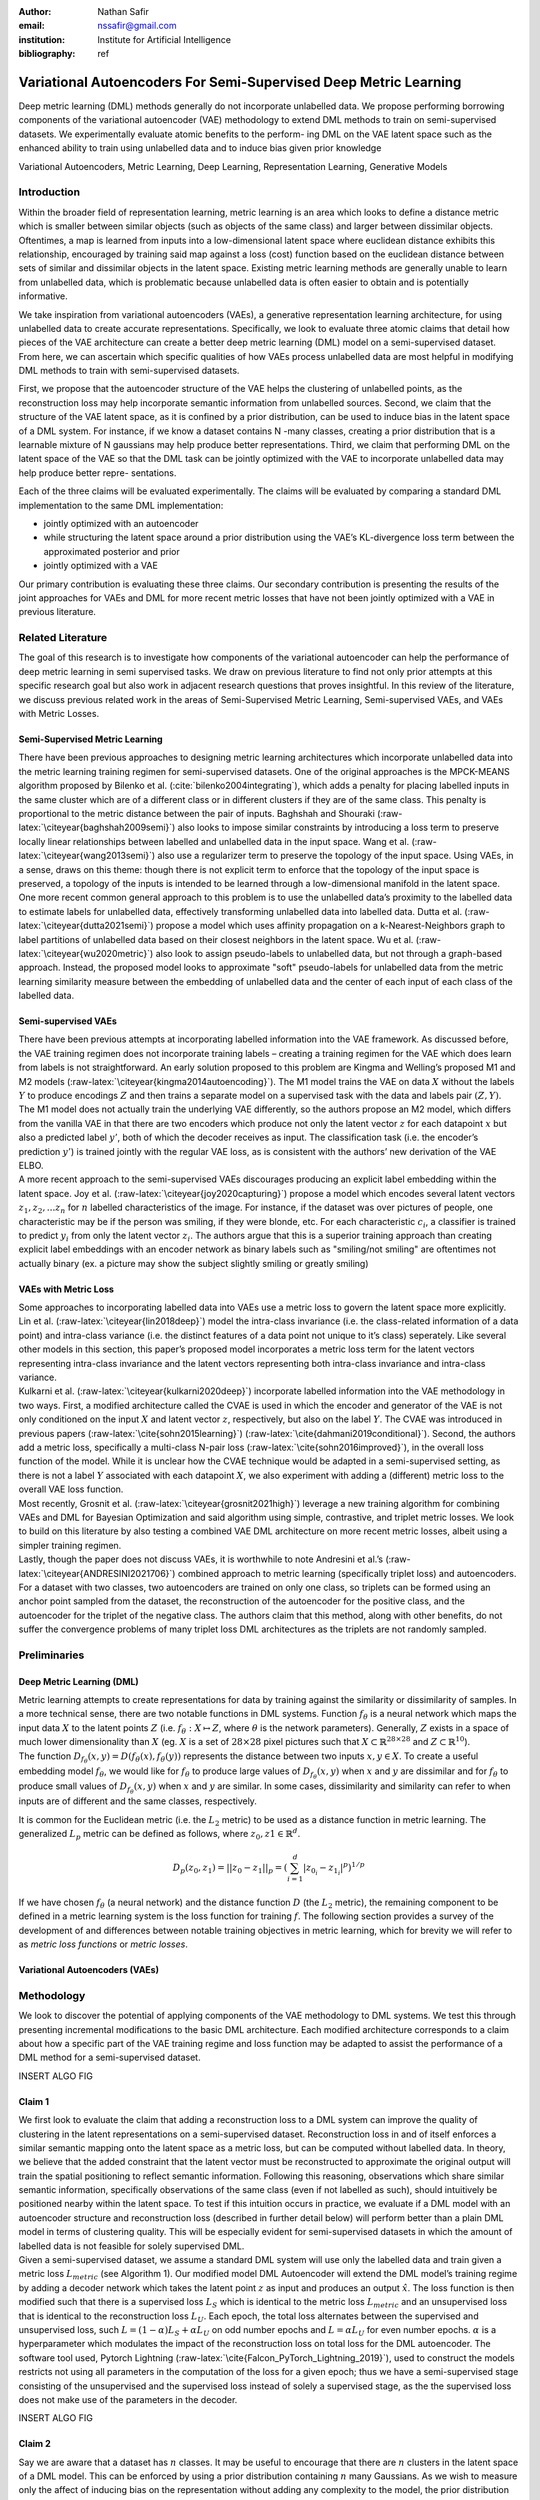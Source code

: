 :author: Nathan Safir
:email: nssafir@gmail.com
:institution: Institute for Artificial Intelligence
:bibliography: ref

------------------------------------------------------------------
Variational Autoencoders For Semi-Supervised Deep Metric Learning
------------------------------------------------------------------

.. class:: abstract

    Deep metric learning (DML) methods generally do not incorporate unlabelled data. We propose
    performing borrowing components of the variational autoencoder (VAE) methodology to extend DML
    methods to train on semi-supervised datasets. We experimentally evaluate atomic benefits to the perform-
    ing DML on the VAE latent space such as the enhanced ability to train using unlabelled data and to induce
    bias given prior knowledge

.. class:: keywords

    Variational Autoencoders, Metric Learning, Deep Learning, Representation
    Learning, Generative Models


Introduction
------------

Within the broader field of representation learning, metric learning is an area which looks to define a
distance metric which is smaller between similar objects (such as objects of the same class) and larger
between dissimilar objects. Oftentimes, a map is learned from inputs into a low-dimensional latent space
where euclidean distance exhibits this relationship, encouraged by training said map against a loss (cost)
function based on the euclidean distance between sets of similar and dissimilar objects in the latent space.
Existing metric learning methods are generally unable to learn from unlabelled data, which is problematic
because unlabelled data is often easier to obtain and is potentially informative.

We take inspiration from variational autoencoders (VAEs), a generative representation learning architecture,
for using unlabelled data to create accurate representations. Specifically, we look to evaluate three
atomic claims that detail how pieces of the VAE architecture can create a better deep metric learning
(DML) model on a semi-supervised dataset. From here, we can ascertain which specific qualities of how
VAEs process unlabelled data are most helpful in modifying DML methods to train with semi-supervised
datasets.

First, we propose that the autoencoder structure of the VAE helps the clustering of unlabelled points,
as the reconstruction loss may help incorporate semantic information from unlabelled sources. Second,
we claim that the structure of the VAE latent space, as it is confined by a prior distribution, can be used
to induce bias in the latent space of a DML system. For instance, if we know a dataset contains N -many
classes, creating a prior distribution that is a learnable mixture of N gaussians may help produce better
representations. Third, we claim that performing DML on the latent space of the VAE so that the DML
task can be jointly optimized with the VAE to incorporate unlabelled data may help produce better repre-
sentations.

Each of the three claims will be evaluated experimentally. The claims will be evaluated by comparing
a standard DML implementation to the same DML implementation:

* jointly optimized with an autoencoder
* while structuring the latent space around a prior distribution using the VAE’s KL-divergence loss term between the approximated posterior and prior
* jointly optimized with a VAE

Our primary contribution is evaluating these three claims. Our secondary contribution is presenting
the results of the joint approaches for VAEs and DML for more recent metric losses that have not been
jointly optimized with a VAE in previous literature.

Related Literature
----------------------
The goal of this research is to investigate how components of the
variational autoencoder can help the performance of deep metric learning
in semi supervised tasks. We draw on previous literature to find not
only prior attempts at this specific research goal but also work in
adjacent research questions that proves insightful. In this review of
the literature, we discuss previous related work in the areas of
Semi-Supervised Metric Learning, Semi-supervised VAEs, and VAEs with
Metric Losses.

Semi-Supervised Metric Learning
++++++++++++++++++++++++++++++++

| There have been previous approaches to designing metric learning
  architectures which incorporate unlabelled data into the metric
  learning training regimen for semi-supervised datasets. One of the
  original approaches is the MPCK-MEANS algorithm proposed by Bilenko et
  al. (:cite:`bilenko2004integrating`), which adds a
  penalty for placing labelled inputs in the same cluster which are of a
  different class or in different clusters if they are of the same
  class. This penalty is proportional to the metric distance between the
  pair of inputs. Baghshah and Shouraki
  (:raw-latex:`\citeyear{baghshah2009semi}`) also looks to impose
  similar constraints by introducing a loss term to preserve locally
  linear relationships between labelled and unlabelled data in the input
  space. Wang et al. (:raw-latex:`\citeyear{wang2013semi}`) also use a
  regularizer term to preserve the topology of the input space. Using
  VAEs, in a sense, draws on this theme: though there is not explicit
  term to enforce that the topology of the input space is preserved, a
  topology of the inputs is intended to be learned through a
  low-dimensional manifold in the latent space.

| One more recent common general approach to this problem is to use the
  unlabelled data’s proximity to the labelled data to estimate labels
  for unlabelled data, effectively transforming unlabelled data into
  labelled data. Dutta et al. (:raw-latex:`\citeyear{dutta2021semi}`)
  propose a model which uses affinity propagation on a
  k-Nearest-Neighbors graph to label partitions of unlabelled data based
  on their closest neighbors in the latent space. Wu et al.
  (:raw-latex:`\citeyear{wu2020metric}`) also look to assign
  pseudo-labels to unlabelled data, but not through a graph-based
  approach. Instead, the proposed model looks to approximate "soft"
  pseudo-labels for unlabelled data from the metric learning similarity
  measure between the embedding of unlabelled data and the center of
  each input of each class of the labelled data.

Semi-supervised VAEs
+++++++++++++++++++++

| There have been previous attempts at incorporating labelled
  information into the VAE framework. As discussed before, the VAE
  training regimen does not incorporate training labels – creating a
  training regimen for the VAE which does learn from labels is not
  straightforward. An early solution proposed to this problem are Kingma
  and Welling’s proposed M1 and M2 models
  (:raw-latex:`\citeyear{kingma2014autoencoding}`). The M1 model trains
  the VAE on data :math:`X` without the labels :math:`Y` to produce
  encodings :math:`Z` and then trains a separate model on a supervised
  task with the data and labels pair :math:`(Z, Y)`. The M1 model does
  not actually train the underlying VAE differently, so the authors
  propose an M2 model, which differs from the vanilla VAE in that there
  are two encoders which produce not only the latent vector :math:`z`
  for each datapoint :math:`x` but also a predicted label :math:`y'`,
  both of which the decoder receives as input. The classification task
  (i.e. the encoder’s prediction :math:`y'`) is trained jointly with the
  regular VAE loss, as is consistent with the authors’ new derivation of
  the VAE ELBO.

| A more recent approach to the semi-supervised VAEs discourages
  producing an explicit label embedding within the latent space. Joy et
  al. (:raw-latex:`\citeyear{joy2020capturing}`) propose a model which
  encodes several latent vectors :math:`z_{1}, z_{2}, ... z_{n}` for
  :math:`n` labelled characteristics of the image. For instance, if the
  dataset was over pictures of people, one characteristic may be if the
  person was smiling, if they were blonde, etc. For each characteristic
  :math:`c_{i}`, a classifier is trained to predict :math:`y_{i}` from
  only the latent vector :math:`z_{i}`. The authors argue that this is a
  superior training approach than creating explicit label embeddings
  with an encoder network as binary labels such as "smiling/not smiling"
  are oftentimes not actually binary (ex. a picture may show the subject
  slightly smiling or greatly smiling)

VAEs with Metric Loss
++++++++++++++++++++++
| Some approaches to incorporating labelled data into VAEs use a metric
  loss to govern the latent space more explicitly. Lin et al.
  (:raw-latex:`\citeyear{lin2018deep}`) model the intra-class invariance
  (i.e. the class-related information of a data point) and intra-class
  variance (i.e. the distinct features of a data point not unique to
  it’s class) seperately. Like several other models in this section,
  this paper’s proposed model incorporates a metric loss term for the
  latent vectors representing intra-class invariance and the latent
  vectors representing both intra-class invariance and intra-class
  variance.

| Kulkarni et al. (:raw-latex:`\citeyear{kulkarni2020deep}`) incorporate
  labelled information into the VAE methodology in two ways. First, a
  modified architecture called the CVAE is used in which the encoder and
  generator of the VAE is not only conditioned on the input :math:`X`
  and latent vector :math:`z`, respectively, but also on the label
  :math:`Y`. The CVAE was introduced in previous papers
  (:raw-latex:`\cite{sohn2015learning}`)
  (:raw-latex:`\cite{dahmani2019conditional}`). Second, the authors add
  a metric loss, specifically a multi-class N-pair loss
  (:raw-latex:`\cite{sohn2016improved}`), in the overall loss function
  of the model. While it is unclear how the CVAE technique would be
  adapted in a semi-supervised setting, as there is not a label
  :math:`Y` associated with each datapoint :math:`X`, we also experiment
  with adding a (different) metric loss to the overall VAE loss
  function.

| Most recently, Grosnit et al.
  (:raw-latex:`\citeyear{grosnit2021high}`) leverage a new training
  algorithm for combining VAEs and DML for Bayesian Optimization and
  said algorithm using simple, contrastive, and triplet metric losses.
  We look to build on this literature by also testing a combined VAE DML
  architecture on more recent metric losses, albeit using a simpler
  training regimen.

| Lastly, though the paper does not discuss VAEs, it is worthwhile to
  note Andresini et al.’s (:raw-latex:`\citeyear{ANDRESINI2021706}`)
  combined approach to metric learning (specifically triplet loss) and
  autoencoders. For a dataset with two classes, two autoencoders are
  trained on only one class, so triplets can be formed using an anchor
  point sampled from the dataset, the reconstruction of the autoencoder
  for the positive class, and the autoencoder for the triplet of the
  negative class. The authors claim that this method, along with other
  benefits, do not suffer the convergence problems of many triplet loss
  DML architectures as the triplets are not randomly sampled.


Preliminaries
--------------

Deep Metric Learning (DML)
++++++++++++++++++++++++++++
| Metric learning attempts to create representations for data by
  training against the similarity or dissimilarity of samples. In a more
  technical sense, there are two notable functions in DML systems.
  Function :math:`f_{\theta}` is a neural network which maps the input
  data :math:`X` to the latent points :math:`Z` (i.e.
  :math:`f_{\theta}: X \mapsto Z`, where :math:`\theta` is the network
  parameters). Generally, :math:`Z` exists in a space of much lower
  dimensionality than :math:`X` (eg. :math:`X` is a set of
  :math:`28 \times 28` pixel pictures such that
  :math:`X \subset \mathbb{R}^{28 \times 28}` and
  :math:`Z \subset \mathbb{R}^{10}`).

| The function
  :math:`D_{f_{\theta}}(x, y) = D(f_{\theta}(x), f_{\theta}(y))`
  represents the distance between two inputs :math:`x, y \in X`. To
  create a useful embedding model :math:`f_{\theta}`, we would like for
  :math:`f_{\theta}` to produce large values of
  :math:`D_{f_{\theta}}(x, y)` when :math:`x` and :math:`y` are
  dissimilar and for :math:`f_{\theta}` to produce small values of
  :math:`D_{f_{\theta}}(x, y)` when :math:`x` and :math:`y` are similar.
  In some cases, dissimilarity and similarity can refer to when inputs
  are of different and the same classes, respectively.

It is common for the Euclidean metric (i.e. the :math:`L_{2}` metric) to
be used as a distance function in metric learning. The generalized
:math:`L_p` metric can be defined as follows, where
:math:`z_{0}, z{1} \in \mathbb{R}^{d}`.

.. math::

   D_p(z_{0}, z_{1})= || z_{0} - z_{1} ||_{p} =
               (\sum_{i=1}^d | z_{0_{i}} - z_{1_{i}} |^{p})^{1/p}

If we have chosen :math:`f_{\theta}` (a neural network) and the distance
function :math:`D` (the :math:`L_{2}` metric), the remaining component
to be defined in a metric learning system is the loss function for
training :math:`f`. The following section provides a survey of the
development of and differences between notable training objectives in
metric learning, which for brevity we will refer to as *metric loss
functions* or *metric losses*.

Variational Autoencoders (VAEs)
++++++++++++++++++++++++++++++++

Methodology
------------
We look to discover the potential of applying components of the VAE
methodology to DML systems. We test this through presenting incremental
modifications to the basic DML architecture. Each modified architecture
corresponds to a claim about how a specific part of the VAE training
regime and loss function may be adapted to assist the performance of a
DML method for a semi-supervised dataset.

INSERT ALGO FIG


Claim 1 
+++++++++++++

| We first look to evaluate the claim that adding a reconstruction loss
  to a DML system can improve the quality of clustering in the latent
  representations on a semi-supervised dataset. Reconstruction loss in
  and of itself enforces a similar semantic mapping onto the latent
  space as a metric loss, but can be computed without labelled data. In
  theory, we believe that the added constraint that the latent vector
  must be reconstructed to approximate the original output will train
  the spatial positioning to reflect semantic information. Following
  this reasoning, observations which share similar semantic information,
  specifically observations of the same class (even if not labelled as
  such), should intuitively be positioned nearby within the latent
  space. To test if this intuition occurs in practice, we evaluate if a
  DML model with an autoencoder structure and reconstruction loss
  (described in further detail below) will perform better than a plain
  DML model in terms of clustering quality. This will be especially
  evident for semi-supervised datasets in which the amount of labelled
  data is not feasible for solely supervised DML.

| Given a semi-supervised dataset, we assume a standard DML system will
  use only the labelled data and train given a metric loss
  :math:`L_{metric}` (see Algorithm 1). Our modified model DML
  Autoencoder will extend the DML model’s training regime by adding a
  decoder network which takes the latent point :math:`z` as input and
  produces an output :math:`\hat{x}`. The loss function is then modified
  such that there is a supervised loss :math:`L_{S}` which is identical
  to the metric loss :math:`L_{metric}` and an unsupervised loss that is
  identical to the reconstruction loss :math:`L_{U}`. Each epoch, the
  total loss alternates between the supervised and unsupervised loss,
  such :math:`L = (1 - \alpha) L_{S} + \alpha L_{U}` on odd number
  epochs and :math:`L = \alpha L_{U}` for even number epochs.
  :math:`\alpha` is a hyperparameter which modulates the impact of the
  reconstruction loss on total loss for the DML autoencoder. The
  software tool used, Pytorch Lightning
  (:raw-latex:`\cite{Falcon_PyTorch_Lightning_2019}`), used to construct
  the models restricts not using all parameters in the computation of
  the loss for a given epoch; thus we have a semi-supervised stage
  consisting of the unsupervised and the supervised loss instead of
  solely a supervised stage, as the the supervised loss does not make
  use of the parameters in the decoder.

INSERT ALGO FIG

Claim 2 
+++++++++++++

| Say we are aware that a dataset has :math:`n` classes. It may be
  useful to encourage that there are :math:`n` clusters in the latent
  space of a DML model. This can be enforced by using a prior
  distribution containing :math:`n` many Gaussians. As we wish to
  measure only the affect of inducing bias on the representation without
  adding any complexity to the model, the prior distribution will not be
  learnable (unlike VAE with VampPrior). By testing whether the classes
  of points in the latent space are organized along the prior components
  we can test whether bias can be induced using a prior to constrain the
  latent space of a DML. By testing whether clustering improves
  performance, we can evaluate whether this inductive bias is helpful.

| Given a fully supervised dataset, we assume a standard DML system will
  use only the labelled data and train given a metric loss
  :math:`L_{metric}`. Our modified model will extend the DML system’s
  training regime by adding a KL divergence term to the loss which
  measures the difference between posterior distributions and a prior
  distribution. It should also be noted that, like the VAE encoder, we
  will map the input not to a latent point but to a latent distribution.
  The latent point is stochastically sampled from the latent
  distribution during training. Mapping the input to a distribution
  instead of a point will allow us to calculate the KL divergence.

| The loss function is then modified such that the total loss :math:`L`
  is equal to a weighted sum between the metric loss term
  :math:`L_{metric}` and the KL divergence term :math:`L_{KL}`. As is
  true in the previous section, the total loss alternates between the
  supervised and unsupervised loss, such
  :math:`L = (1 - \alpha) L_{S} + \alpha L_{U}` on odd number epochs and
  :math:`L = \alpha L_{U}` for even number epochs.

| In practice, we will be evaluating a DML model with a unit prior and a
  DML model with a mixture of gaussians (GMM) prior. The latter model
  constructs the prior as a mixture of :math:`n` gaussians – each the
  vertice of the unit (i.e. each side is 2 units long) hypercube in the
  latent space. The logvar of each component is set equal to one.
  Constructing the prior in this way is beneficial in that it is ensured
  that each component is evenly spaced within the latent space, but is
  limiting in that there must be exactly :math:`2^{d}` components in the
  GMM prior. Thus, to test, we will test a datset with 10 classes on the
  latent space dimensionality of 4, such that there are
  :math:`2^{4} = 16` gaussian components in the GMM prior. Though the
  number of prior components is greater than the number of classes, the
  latent mapping may still exhibit the pattern of classes forming
  clusters around the prior components as the extra components may be
  made redundant.

The drawback of the decision to set the GMM components’ means to the
coordinates of the unit hypercube’s vertices is that the manifold of the
chosen dataset may not necessarily exist in 4 dimensions. Choosing
gaussian components from a d-dimensional hypersphere in the latent space
:math:`\mathcal{R}^{d}` would solve this issue, but there does not
appear to be a solution for choosing :math:`n` evenly spaced points
spanning :math:`d` dimensions on a :math:`d`-dimensional hypersphere. KL
Divergence is calculated with a monte carlo approximation for the GMM
and analytically with the unit prior.

INSERT ALGO FIG (AND MONTE CARLO ONE)

Claim 3 
+++++++++++++

The third claim we look to evaluate is that given a semi-supervised
dataset, optimizing a DML model jointly with a VAE on the VAE’s latent
space will produce superior clustering than the DML model individually.
The intuition behind this approach is that DML methods can learn from
only supervised data and VAE methods can learn from only unsupervised
data; the proposed methodology will optimize both tasks simultaneously
to learn from both supervised and unsupervised data.

The MetricVAE implementation we create jointly optimizes the VAE task
and DML task on the VAE latent space. Across epochs, the MetricVAE model
alternates between training only the unsupervised task :math:`L_{U}` and
the semi-supervised task :math:`\alpha * L_{U} + (1 - \alpha) * L_{S}`,
like each of the other modified DML models. The actual implementation
belies the pseudocode algorithm slightly as it uses the VAE with
VampPrior model instead of the vanilla VAE.

INSERT ALGO FIG (AND PIC COMPARING THEM ALL)

Results
------------

Each set of experiments shares a similar hyperparameter search space.
Below we describe the hyperparameters that are included in the search
space of each experiment. We also discuss the hardware used and the the
evaluation method.

Learning Rate (lr)
+++++++++++++++++++

Through informal experimentation, we have found that the learning rate
of 0.001 causes the models to converge consistently. The learning rate
is thus set to 0.001 in each experiment.

Latent Space Dimensionality (lsdim)
+++++++++++++++++++++++++++++++++++++

Latent space dimensionality refers to the dimensionality of the vector
output of the encoder of a DML network or the dimensionality of the
posterior distribution of a VAE (also the dimensionality of the latent
space). When the latent space dimensionality is 2, we see the added
benefit of creating plots of the latent representations (though we can
accomplish this through using dimensionality reduction methods like tSNE
for higher dimensionalities as well). Example values for this
hyperparameter used in experiments are 2, 4, and 10.

Alpha
+++++++

Alpha (:math:`\alpha`) is a hyperapameter which refers to the balance
between the unsupervised and supervised losses of some of the modified
DML models. More details about the role of :math:`\alpha` in the model
implementations are discussed in the methodology section of the model.
Potential values for alpha are each between 0 (exclusive) and 1
(inclusive). We do not include 0 in this set as if :math:`\alpha` is set
to 0, the model is equivalent to the fully supervised plain DML model
because the supervised loss would not be included. If :math:`\alpha` is
set to 1, then the model would train on only the unsupervised loss; for
instance if the DML Autoencoder had :math:`\alpha` set to 1, then the
model would be equivalent to an autoencoder.

Partial Labels Percentage (pl%)
++++++++++++++++++++++++++++++++

The partial labels percentage hyperparameter refers to the percentage of
the dataset that is labelled and thus the size of the partion of the
dataset that can be used for labelled training. Of course, each of the
datasets we use is fully labelled, so a partially labelled datset can be
trivially constructed by ignoring some of the labels. As the sizes of
the dataset vary, each percentage can refer to a different number of
labelled samples. Values for the partial label percentage we use across
experiments include 0.01, 0.1, 10, and 100 (with each value referring to
the percentage).

Datasets
+++++++++

Two datasets are used for evaluating the models. The first dataset is
MNIST (:raw-latex:`\cite{lecun-mnisthandwrittendigit-2010}`), a very
popular dataset in machine learning containing greyscale images of
handwritten digits. The second dataset we use is the organ OrganAMNIST
dataset from MedMNIST v2 (:raw-latex:`\cite{medmnistv2}`). This dataset
contains 2D slices from computed tomography images from the Liver Tumor
Segmentation Benchmark – the labels correspond to the classification of
11 different body organs. The decision to use a second dataset was
motivated because the as the claims are tested over more datasets, the
results supporting the claims become more generalizable. The decision to
use the OrganAMNIST dataset specifically is motivated in part due to the
the Quinn Research Group working on similar tasks for biomedical imaging
(:raw-latex:`\cite{Zain2020TowardsAU}`). It is also motivated in part
because OrganAMNIST is a more difficult dataset, at least for a the
classfication task, as the leading accuracy for MNIST is .9991
(:raw-latex:`\cite{DBLP:journals/corr/abs-2008-10400}`) while the
leading accuracy for OrganAMNIST is .951
(:raw-latex:`\cite{medmnistv2}`). The MNIST and OrganAMNIST datasets are
similar in dimensionality (1 x 28 x 28), number of samples (60,000 and
58,850, respectively) and in that they are both greyscale.

Hardware
+++++++++

Every experiment discussed was run on the Quinn Research Group’s
Rocinante server, which contains 4 NVIDIA GeForce RTX 2080 Ti GPUs.
Using the Weights and Biases sweep API, we parallelize the experiments
such that four experiments run simletaneously on one GPU each.

Evaluation
+++++++++++

We will evaluate the results by running each model on a test partition
of data. We then take the latent points :math:`Z` generated by the model
and the corresponding labels :math:`Y`. Three classifiers (sklearn’s
implementation of RandomForest, MLP, and kNN) each output predicted
labels :math:`\hat{Y}` for the latent points. In most of the charts
shown, however, we only include the kNN classification output due to
space constraints and the lack of meaningful difference between the
output for each classifier. We finally measure the quality of the
predicted labels :math:`\hat{Y}` using the Adjusted Mutual Information
Score (AMI) (:raw-latex:`\cite{vinh2010information}`) and accuracy
(which is still helpful but is also easier to interpret in some cases).
This scoring metric is common in research that looks to evaluate
clustering performance (:raw-latex:`\cite{zhu2021finding}`)
(:raw-latex:`\cite{emmons2016analysis}`). We will be using sklearn’s
implementation of AMI (:raw-latex:`\cite{scikit-learn}`). The
performance of a classifier on the latent points intuitively can be used
as a measure of quality of clustering. Each result shown in Table
6.1–6.2 is the average of four identical experiments performed on the
same hyperparameter configuration. The results in Table 6.3–6.5 are
randomly sampled on four identical experiments performed on the same
hyperparameter configuration, and each result in Table 6.6 corresponds
to one experiment.

Claim 1
+++++++++

Claim 2
+++++++++

Claim 3
+++++++++

Conclusion
------------
